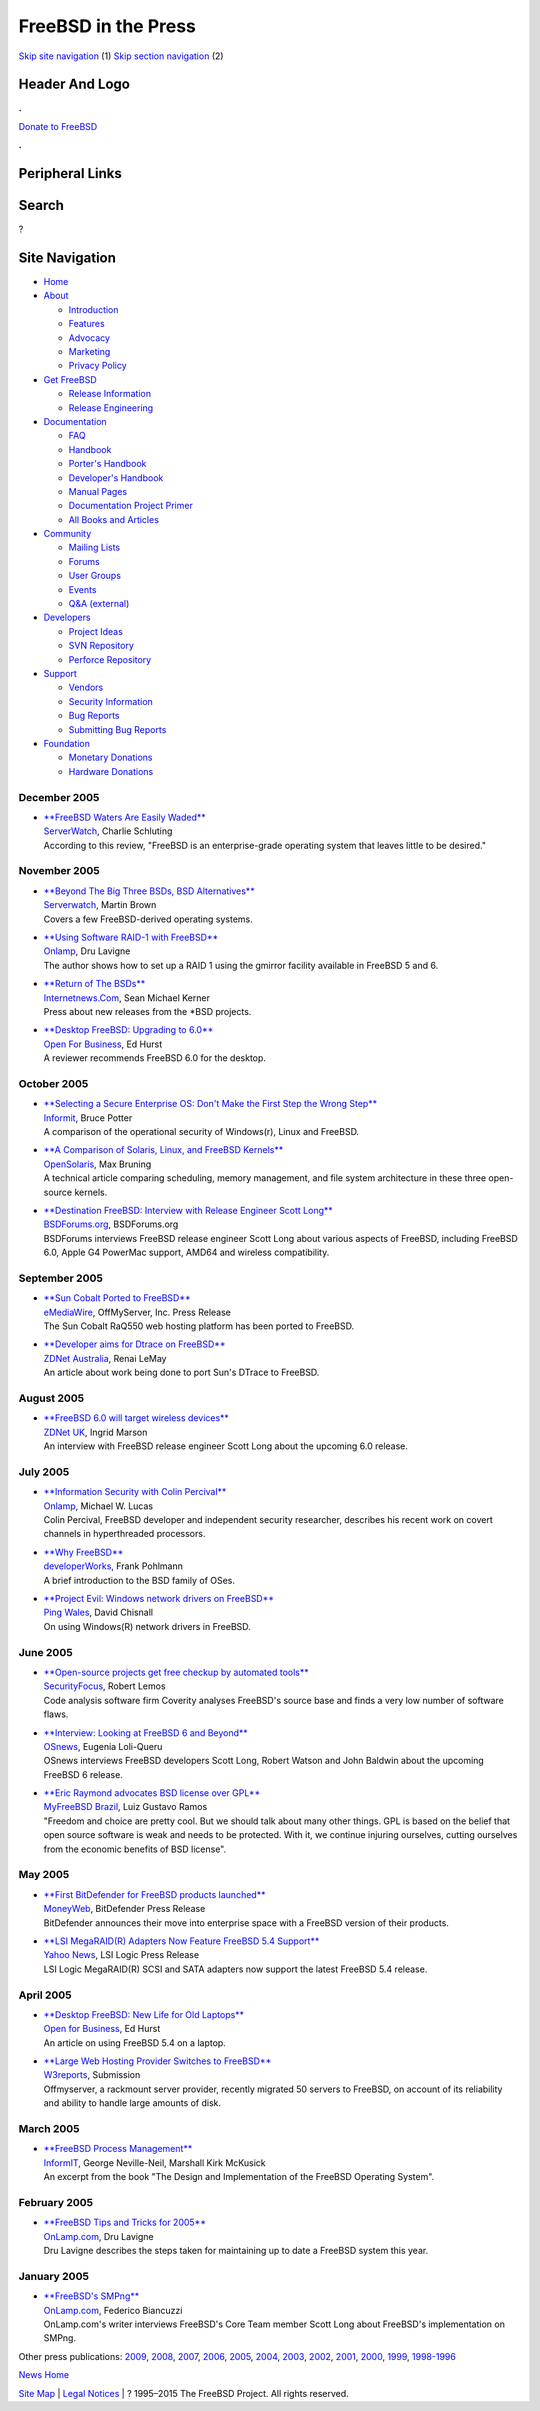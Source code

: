 ====================
FreeBSD in the Press
====================

.. raw:: html

   <div id="containerwrap">

.. raw:: html

   <div id="container">

`Skip site navigation <#content>`__ (1) `Skip section
navigation <#contentwrap>`__ (2)

.. raw:: html

   <div id="headercontainer">

.. raw:: html

   <div id="header">

Header And Logo
---------------

.. raw:: html

   <div id="headerlogoleft">

|FreeBSD|

.. raw:: html

   </div>

.. raw:: html

   <div id="headerlogoright">

.. raw:: html

   <div class="frontdonateroundbox">

.. raw:: html

   <div class="frontdonatetop">

.. raw:: html

   <div>

**.**

.. raw:: html

   </div>

.. raw:: html

   </div>

.. raw:: html

   <div class="frontdonatecontent">

`Donate to FreeBSD <https://www.FreeBSDFoundation.org/donate/>`__

.. raw:: html

   </div>

.. raw:: html

   <div class="frontdonatebot">

.. raw:: html

   <div>

**.**

.. raw:: html

   </div>

.. raw:: html

   </div>

.. raw:: html

   </div>

Peripheral Links
----------------

.. raw:: html

   <div id="searchnav">

.. raw:: html

   </div>

.. raw:: html

   <div id="search">

Search
------

?

.. raw:: html

   </div>

.. raw:: html

   </div>

.. raw:: html

   </div>

Site Navigation
---------------

.. raw:: html

   <div id="menu">

-  `Home <../../>`__

-  `About <../../about.html>`__

   -  `Introduction <../../projects/newbies.html>`__
   -  `Features <../../features.html>`__
   -  `Advocacy <../../advocacy/>`__
   -  `Marketing <../../marketing/>`__
   -  `Privacy Policy <../../privacy.html>`__

-  `Get FreeBSD <../../where.html>`__

   -  `Release Information <../../releases/>`__
   -  `Release Engineering <../../releng/>`__

-  `Documentation <../../docs.html>`__

   -  `FAQ <../../doc/en_US.ISO8859-1/books/faq/>`__
   -  `Handbook <../../doc/en_US.ISO8859-1/books/handbook/>`__
   -  `Porter's
      Handbook <../../doc/en_US.ISO8859-1/books/porters-handbook>`__
   -  `Developer's
      Handbook <../../doc/en_US.ISO8859-1/books/developers-handbook>`__
   -  `Manual Pages <//www.FreeBSD.org/cgi/man.cgi>`__
   -  `Documentation Project
      Primer <../../doc/en_US.ISO8859-1/books/fdp-primer>`__
   -  `All Books and Articles <../../docs/books.html>`__

-  `Community <../../community.html>`__

   -  `Mailing Lists <../../community/mailinglists.html>`__
   -  `Forums <https://forums.FreeBSD.org>`__
   -  `User Groups <../../usergroups.html>`__
   -  `Events <../../events/events.html>`__
   -  `Q&A
      (external) <http://serverfault.com/questions/tagged/freebsd>`__

-  `Developers <../../projects/index.html>`__

   -  `Project Ideas <https://wiki.FreeBSD.org/IdeasPage>`__
   -  `SVN Repository <https://svnweb.FreeBSD.org>`__
   -  `Perforce Repository <http://p4web.FreeBSD.org>`__

-  `Support <../../support.html>`__

   -  `Vendors <../../commercial/commercial.html>`__
   -  `Security Information <../../security/>`__
   -  `Bug Reports <https://bugs.FreeBSD.org/search/>`__
   -  `Submitting Bug Reports <https://www.FreeBSD.org/support.html>`__

-  `Foundation <https://www.freebsdfoundation.org/>`__

   -  `Monetary Donations <https://www.freebsdfoundation.org/donate/>`__
   -  `Hardware Donations <../../donations/>`__

.. raw:: html

   </div>

.. raw:: html

   </div>

.. raw:: html

   <div id="content">

December 2005
=============

-  

   | `**FreeBSD Waters Are Easily
     Waded** <http://www.serverwatch.com/sreviews/article.php/3569631>`__
   | `ServerWatch <http://www.serverwatch.com/>`__, Charlie Schluting
   | According to this review, "FreeBSD is an enterprise-grade operating
     system that leaves little to be desired."

November 2005
=============

-  

   | `**Beyond The Big Three BSDs, BSD
     Alternatives** <http://www.serverwatch.com/tutorials/article.php/3565016>`__
   | `Serverwatch <http://www.serverwatch.com/>`__, Martin Brown
   | Covers a few FreeBSD-derived operating systems.

-  

   | `**Using Software RAID-1 with
     FreeBSD** <http://www.onlamp.com/pub/a/bsd/2005/11/10/FreeBSD_Basics.html>`__
   | `Onlamp <http://www.onlamp.com/>`__, Dru Lavigne
   | The author shows how to set up a RAID 1 using the gmirror facility
     available in FreeBSD 5 and 6.

-  

   | `**Return of The
     BSDs** <http://www.internetnews.com/dev-news/article.php/3561526>`__
   | `Internetnews.Com <http://www.internetnews.com/>`__, Sean Michael
     Kerner
   | Press about new releases from the \*BSD projects.

-  

   | `**Desktop FreeBSD: Upgrading to
     6.0** <http://www.ofb.biz/modules.php?name=News&file=article&sid=387>`__
   | `Open For Business <http://www.ofb.biz/>`__, Ed Hurst
   | A reviewer recommends FreeBSD 6.0 for the desktop.

October 2005
============

-  

   | `**Selecting a Secure Enterprise OS: Don't Make the First Step the
     Wrong
     Step** <http://www.informit.com/articles/article.asp?p=421896>`__
   | `Informit <http://www.informit.com/>`__, Bruce Potter
   | A comparison of the operational security of Windows(r), Linux and
     FreeBSD.

-  

   | `**A Comparison of Solaris, Linux, and FreeBSD
     Kernels** <http://www.opensolaris.org/os/article/2005-10-14_a_comparison_of_solaris__linux__and_freebsd_kernels/>`__
   | `OpenSolaris <http://www.opensolaris.org/>`__, Max Bruning
   | A technical article comparing scheduling, memory management, and
     file system architecture in these three open-source kernels.

-  

   | `**Destination FreeBSD: Interview with Release Engineer Scott
     Long** <http://www.bsdforums.org/forums/showthread.php?t=35212>`__
   | `BSDForums.org <http://www.bsdforums.org>`__, BSDForums.org
   | BSDForums interviews FreeBSD release engineer Scott Long about
     various aspects of FreeBSD, including FreeBSD 6.0, Apple G4
     PowerMac support, AMD64 and wireless compatibility.

September 2005
==============

-  

   | `**Sun Cobalt Ported to
     FreeBSD** <http://www.emediawire.com/releases/2005/9/emw282859.htm>`__
   | `eMediaWire <http://www.emediawire.com/>`__, OffMyServer, Inc.
     Press Release
   | The Sun Cobalt RaQ550 web hosting platform has been ported to
     FreeBSD.

-  

   | `**Developer aims for Dtrace on
     FreeBSD** <http://www.zdnet.com.au/news/software/soa/Developer_aims_for_Dtrace_on_FreeBSD/0,2000061733,39210618,00.htm>`__
   | `ZDNet Australia <http://www.zdnet.com.au/>`__, Renai LeMay
   | An article about work being done to port Sun's DTrace to FreeBSD.

August 2005
===========

-  

   | `**FreeBSD 6.0 will target wireless
     devices** <http://news.zdnet.co.uk/software/linuxunix/0,39020390,39214098,00.htm>`__
   | `ZDNet UK <http://www.zdnet.co.uk/>`__, Ingrid Marson
   | An interview with FreeBSD release engineer Scott Long about the
     upcoming 6.0 release.

July 2005
=========

-  

   | `**Information Security with Colin
     Percival** <http://www.onlamp.com/pub/a/bsd/2005/07/21/Big_Scary_Daemons.html>`__
   | `Onlamp <http://www.onlamp.com/>`__, Michael W. Lucas
   | Colin Percival, FreeBSD developer and independent security
     researcher, describes his recent work on covert channels in
     hyperthreaded processors.

-  

   | `**Why
     FreeBSD** <http://www.ibm.com/developerworks/opensource/library/os-freebsd/>`__
   | `developerWorks <http://www.ibm.com/developerworks/>`__, Frank
     Pohlmann
   | A brief introduction to the BSD family of OSes.

-  

   | `**Project Evil: Windows network drivers on
     FreeBSD** <http://www.pingwales.co.uk/tutorials/project-evil.html>`__
   | `Ping Wales <http://www.pingwales.co.uk/>`__, David Chisnall
   | On using Windows(R) network drivers in FreeBSD.

June 2005
=========

-  

   | `**Open-source projects get free checkup by automated
     tools** <http://www.securityfocus.com/news/11230>`__
   | `SecurityFocus <http://www.securityfocus.com/>`__, Robert Lemos
   | Code analysis software firm Coverity analyses FreeBSD's source base
     and finds a very low number of software flaws.

-  

   | `**Interview: Looking at FreeBSD 6 and
     Beyond** <http://www.osnews.com/story.php?news_id=10951>`__
   | `OSnews <http://www.osnews.com/>`__, Eugenia Loli-Queru
   | OSnews interviews FreeBSD developers Scott Long, Robert Watson and
     John Baldwin about the upcoming FreeBSD 6 release.

-  

   | `**Eric Raymond advocates BSD license over
     GPL** <http://www.myfreebsd.com.br/static/raymond-20050604.html>`__
   | `MyFreeBSD Brazil <http://www.MyFreeBSD.com.br/>`__, Luiz Gustavo
     Ramos
   | "Freedom and choice are pretty cool. But we should talk about many
     other things. GPL is based on the belief that open source software
     is weak and needs to be protected. With it, we continue injuring
     ourselves, cutting ourselves from the economic benefits of BSD
     license".

May 2005
========

-  

   | `**First BitDefender for FreeBSD products
     launched** <http://www.moneyweb.co.za/business_today/440831.htm>`__
   | `MoneyWeb <http://www.moneyweb.co.za/>`__, BitDefender Press
     Release
   | BitDefender announces their move into enterprise space with a
     FreeBSD version of their products.

-  

   | `**LSI MegaRAID(R) Adapters Now Feature FreeBSD 5.4
     Support** <http://biz.yahoo.com/prnews/050511/sfw107.html>`__
   | `Yahoo News <http://biz.yahoo.com/>`__, LSI Logic Press Release
   | LSI Logic MegaRAID(R) SCSI and SATA adapters now support the latest
     FreeBSD 5.4 release.

April 2005
==========

-  

   | `**Desktop FreeBSD: New Life for Old
     Laptops** <http://www.ofb.biz/modules.php?name=News&file=article&sid=358>`__
   | `Open for Business <http://www.ofb.biz>`__, Ed Hurst
   | An article on using FreeBSD 5.4 on a laptop.

-  

   | `**Large Web Hosting Provider Switches to
     FreeBSD** <http://www.w3reports.com/index.php?itemid=869>`__
   | `W3reports <http://www.w3reports.com>`__, Submission
   | Offmyserver, a rackmount server provider, recently migrated 50
     servers to FreeBSD, on account of its reliability and ability to
     handle large amounts of disk.

March 2005
==========

-  

   | `**FreeBSD Process
     Management** <http://www.informit.com/articles/article.asp?p=366888&rl=1>`__
   | `InformIT <http://www.informit.com/>`__, George Neville-Neil,
     Marshall Kirk McKusick
   | An excerpt from the book "The Design and Implementation of the
     FreeBSD Operating System".

February 2005
=============

-  

   | `**FreeBSD Tips and Tricks for
     2005** <http://www.onlamp.com/pub/a/bsd/2005/02/17/FreeBSD_Basics.html>`__
   | `OnLamp.com <http://www.onlamp.com>`__, Dru Lavigne
   | Dru Lavigne describes the steps taken for maintaining up to date a
     FreeBSD system this year.

January 2005
============

-  

   | `**FreeBSD's
     SMPng** <http://www.onlamp.com/pub/a/bsd/2005/01/20/smpng.html>`__
   | `OnLamp.com <http://www.onlamp.com/>`__, Federico Biancuzzi
   | OnLamp.com's writer interviews FreeBSD's Core Team member Scott
     Long about FreeBSD's implementation on SMPng.

Other press publications: `2009 <../2009/press.html>`__,
`2008 <../2008/press.html>`__, `2007 <../2007/press.html>`__,
`2006 <../2006/press.html>`__, `2005 <../2005/press.html>`__,
`2004 <../2004/press.html>`__, `2003 <../2003/press.html>`__,
`2002 <../2002/press.html>`__, `2001 <../2001/press.html>`__,
`2000 <../2000/press.html>`__, `1999 <../1999/press.html>`__,
`1998-1996 <../1998/press.html>`__

`News Home <../../news/news.html>`__

.. raw:: html

   </div>

.. raw:: html

   <div id="footer">

`Site Map <../../search/index-site.html>`__ \| `Legal
Notices <../../copyright/>`__ \| ? 1995–2015 The FreeBSD Project. All
rights reserved.

.. raw:: html

   </div>

.. raw:: html

   </div>

.. raw:: html

   </div>

.. |FreeBSD| image:: ../../layout/images/logo-red.png
   :target: ../..
